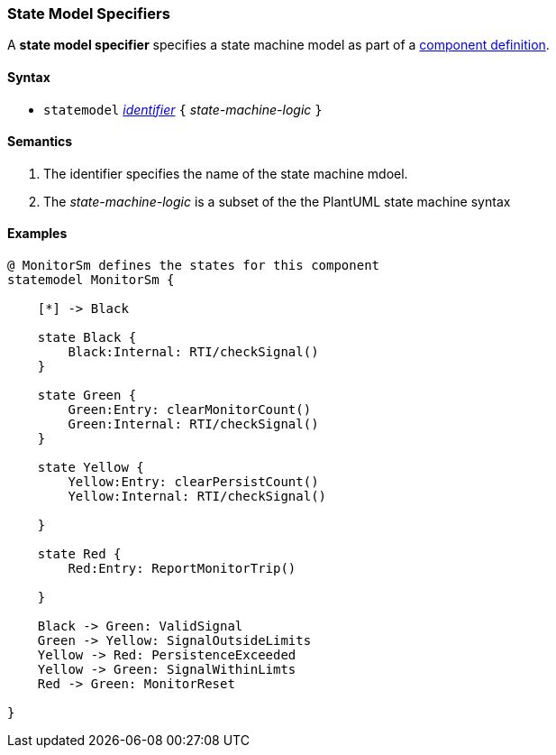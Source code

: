 === State Model Specifiers

A *state model specifier* specifies a state machine model  
as part
of a
<<Definitions_Component-Definitions,component definition>>.

==== Syntax

* `statemodel` <<Lexical-Elements_Identifiers,_identifier_>> `{` _state-machine-logic_ `}` 

==== Semantics

. The identifier specifies the name of the state machine mdoel.

. The _state-machine-logic_ is a subset of the the PlantUML state machine syntax

==== Examples

[source,fpp]
----
@ MonitorSm defines the states for this component
statemodel MonitorSm {

    [*] -> Black

    state Black {
        Black:Internal: RTI/checkSignal()
    }

    state Green {
        Green:Entry: clearMonitorCount()
        Green:Internal: RTI/checkSignal()
    }

    state Yellow {
        Yellow:Entry: clearPersistCount()
        Yellow:Internal: RTI/checkSignal()

    }

    state Red {
        Red:Entry: ReportMonitorTrip()

    }

    Black -> Green: ValidSignal
    Green -> Yellow: SignalOutsideLimits
    Yellow -> Red: PersistenceExceeded
    Yellow -> Green: SignalWithinLimts
    Red -> Green: MonitorReset

}

----